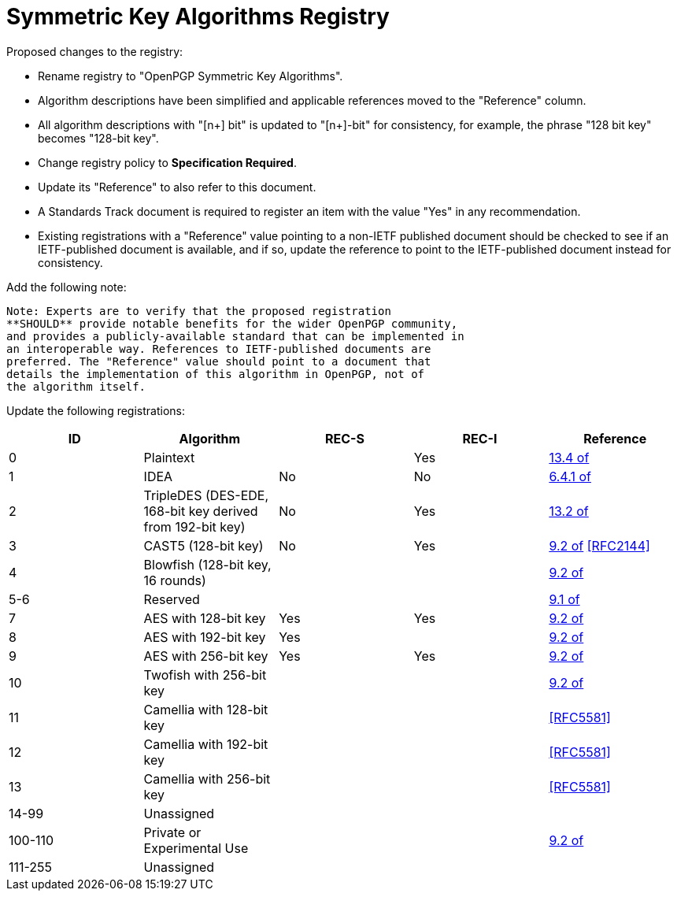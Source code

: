 [#registry-alg-sym]
= Symmetric Key Algorithms Registry

Proposed changes to the registry:

* Rename registry to "OpenPGP Symmetric Key Algorithms".

* Algorithm descriptions have been simplified and applicable
  references moved to the "Reference" column.

* All algorithm descriptions with "[n+] bit" is updated to "[n+]-bit"
  for consistency, for example, the phrase "128 bit key" becomes
  "128-bit key".

* Change registry policy to **Specification Required**.

* Update its "Reference" to also refer to this document.

* A Standards Track document is required to register an item
with the value "Yes" in any recommendation.

* Existing registrations with a "Reference" value pointing to a
non-IETF published document should be checked to see if an
IETF-published document is available, and if so, update the reference
to point to the IETF-published document instead for consistency.

Add the following note:

----
Note: Experts are to verify that the proposed registration
**SHOULD** provide notable benefits for the wider OpenPGP community,
and provides a publicly-available standard that can be implemented in
an interoperable way. References to IETF-published documents are
preferred. The "Reference" value should point to a document that
details the implementation of this algorithm in OpenPGP, not of
the algorithm itself.
----

Update the following registrations:

|===
| ID | Algorithm | REC-S | REC-I | Reference

| 0 | Plaintext | | Yes | <<RFC4880,13.4 of>>
| 1 | IDEA | No | No | <<RFC1991,6.4.1 of>>
| 2 | TripleDES (DES-EDE, 168-bit key derived from 192-bit key) | No | Yes | <<RFC4880,13.2 of>>
| 3 | CAST5 (128-bit key) | No | Yes | <<RFC4880,9.2 of>> <<RFC2144>>
| 4 | Blowfish (128-bit key, 16 rounds) |  | | <<RFC4880,9.2 of>>
| 5-6 | Reserved | | | <<RFC4880,9.1 of>>
| 7 | AES with 128-bit key | Yes | Yes | <<RFC4880,9.2 of>>
| 8 | AES with 192-bit key | Yes | | <<RFC4880,9.2 of>>
| 9 | AES with 256-bit key | Yes | Yes | <<RFC4880,9.2 of>>
| 10 | Twofish with 256-bit key | | | <<RFC4880,9.2 of>>
| 11 | Camellia with 128-bit key | | | <<RFC5581>>
| 12 | Camellia with 192-bit key | | | <<RFC5581>>
| 13 | Camellia with 256-bit key | | | <<RFC5581>>
| 14-99 | Unassigned | | |
| 100-110 | Private or Experimental Use | | | <<RFC4880,9.2 of>>
| 111-255 | Unassigned | | |

|===

